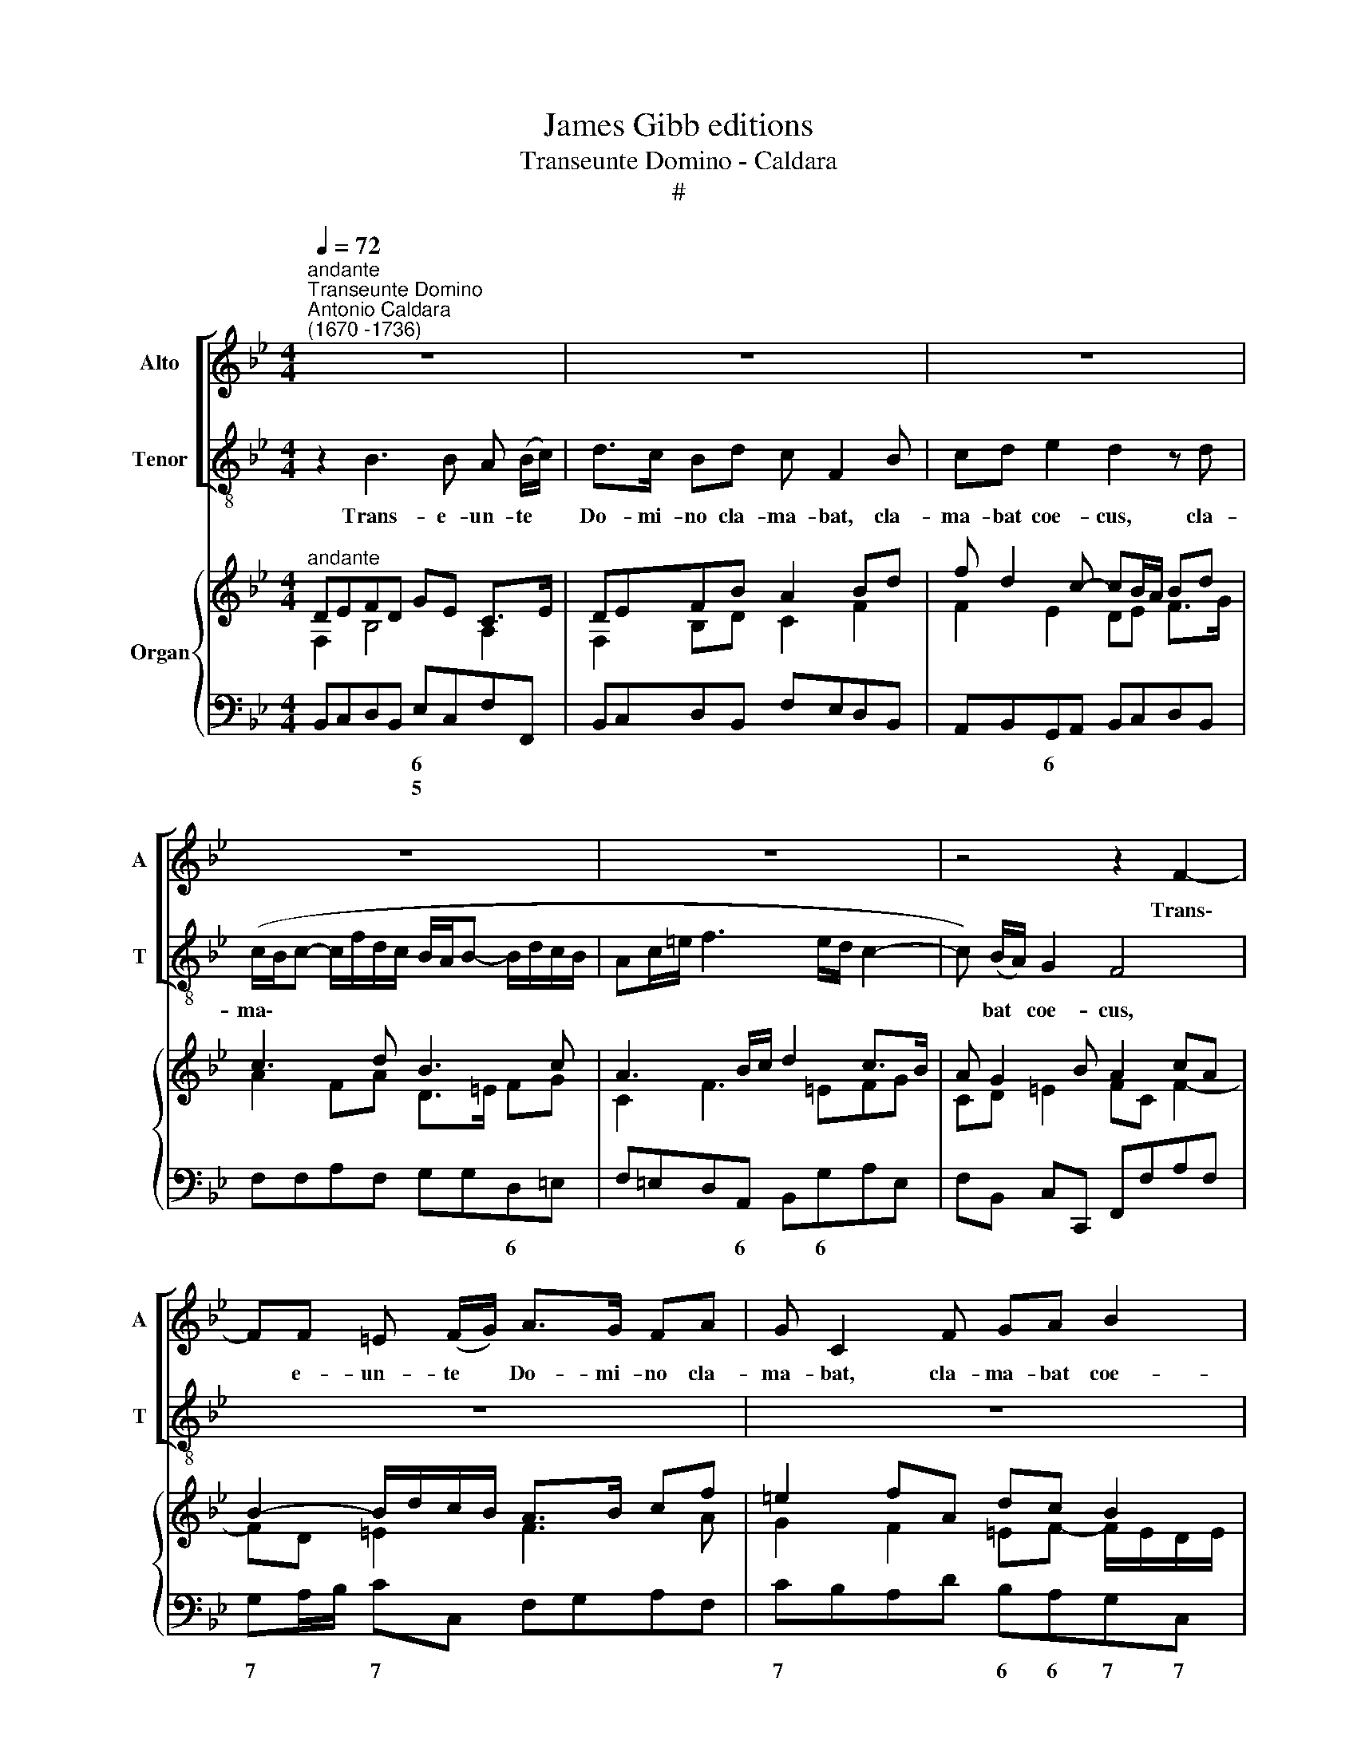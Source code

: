 X:1
T:James Gibb editions
T:Transeunte Domino - Caldara
T:#
%%score [ 1 2 ] { ( 3 4 ) | 5 }
L:1/8
Q:1/4=72
M:4/4
K:Bb
V:1 treble nm="Alto" snm="A"
V:2 treble-8 nm="Tenor" snm="T"
V:3 treble nm="Organ"
V:4 treble 
V:5 bass 
V:1
"^andante""^Transeunte Domino""^Antonio Caldara\n(1670 -1736)" z8 | z8 | z8 | z8 | z8 | z4 z2 F2- | %6
w: |||||Trans\-|
 FF =E (F/G/) A>G FA | G C2 F GA B2 | A2 z A (G/F/G- G/c/A/G/ | F/=E/F- F/G/F/_E/ DF/A/ B2- | %10
w: * e- un- te * Do- mi- no cla-|ma- bat, cla- ma- bat coe-|cus, cla- ma\- * * * * * *||
 BA/G/ F3) (E/D/) C2 | B,4 z2 z A | (G/^F/G- G/B/A/G/ !courtesy!^F2) F2 | z2 G3 G ^F (G/A/) | %14
w: * * * * bat * coe-|cus, cla-|ma\- * * * * * * * bat,|trans- e- un- te *|
 B>A GB A D2 A | (G/^F/G- G/=F/E/D/ CA ^F=E/D/ | G>=F _E/D/C/B,/ A,^F G2- | %17
w: Do- mi- no cla- ma- bat, cla-|ma\- * * * * * * * * * * *||
 GA/B/ cA/G/ ^F) (G/A/) F2 | GG (_E2- E/E/F/G/ FE | D/D/E/F/ ED C2) C2 | z8 | z2 F3 F =E (F/G/) | %22
w: * * * * * * * bat * coe-|cus, cla- ma\- * * * * * *|* * * * * * * bat,||trans- e- un- te *|
 A>G FA (D=E/F/ G2- | GF/G/ EF/G/ F3 E/F/ | D3 G/F/ =E2 F2- |"^adagio"[Q:1/4=65] F2) (=ED) E4 | %26
w: Do- mi- no cla- ma\- * * *|||* bat * coe\--|
 !fermata!F8 ||[M:3/2] x12 |[M:3/2]"^largo"[Q:1/4=140] z12 | z12 | z12 | F4 B,8 | (G4 F4) E4 | %33
w: cus:|||||Je- su|Fi\- * li|
 (D6 C2) B,4 | z4 F4 A4 | (G4 c4 G2 A2 | B6 c2) (A2 G2) | %37
w: Da\- * vid,|mi- se-|re\- * * *|* * re *|
[Q:1/4=140][Q:1/4=140][Q:1/4=140] (A4 G8) | F4 F4 E4 | (D6 E2 F4- | F4 E4 D4 | C12- | %42
w: me\- *|i, mi- se-|re\- * *|||
 C4 B,2 A,2) B,4 | A,12 | G,4 G4 D4 | (B4 A4) G4 | (^F6 =E2) D4 | z12 | z12 | z4 D4 =E4 | %50
w: * * * re|me\--|i, Je- su|Fi\- * li|Da\- * vid,|||mi- se-|
 (F6 G2 _E2 D2 | E12) | D4 G4 C4 | (_A4 G4) F4 | (E6 D2) C4 | z12 | z4 z4 G4- | G4 (F2 E2) F4- | %58
w: re\- * * *||e, Je- su|Fi\- * li|Da\- * vid,||mi\-|* se\- * re\-|
 F4 B,4 (E4- | E4 D8) | E4 E4 G4 | (F4 B4 F2 G2 | _A6 B2 G2 F2 | G4) =A8 | (B6 c2 _A2 G2 | %65
w: * re me\-||i, mi- se-|re\- * * *||* re|me\- * * *|
 _A2 G2 F2 E2 D2 C2 | =B,8 C4- | C4 =B,8) | C4 C4 E4 | (D4 G4 D2 E2 | F6 G2 E2 D2 | =E4) ^F8 | %72
w: |||i, mi- se-|re\- * * *||* re|
 (G8 ^F4) | G8 z4 | z12 | z4 C4 D4 | (E4 F2 E2 D2 C2 | D3 C) B,4 z4 | z12 | F4 B,8 | (G4 F4) E4 | %81
w: me\- *|i,||mi- se-|re\- * * * *|* * re,||Je- su|Fi\- * li|
 D4 D4 G4- | G4 (F2 E2) (F4- | F4 E2 D2 E4- | E4 D4) C4 | (D4 C8) | B,8 z4 | z4 F4 A4 | %88
w: Da- vid, mi\-|* se\- * re\-||* * re|me\- *|i,|mi- se-|
 (G4 c4 G2 A2 | B6 c2 _A2 G2 | _A6 B2 G2 F2 | G4) =A8 | (B12- | B4 A8) | B4 G4 E4 | C8 C4 | (C12- | %97
w: re\- * * *|||* re|me\-||i, mi- se-|re- re|me\-|
[Q:1/4=136] C8[Q:1/4=130] D4- |[Q:1/4=127] D4[Q:1/4=121] C8) |[Q:1/4=118] !fermata!B,12 |] %100
w: ||i.|
V:2
 z2 B3 B A (B/c/) | d>c Bd c F2 B | cd e2 d2 z d | (c/B/c- c/f/d/c/ B/A/B- B/d/c/B/ | %4
w: Trans- e- un- te *|Do- mi- no cla- ma- bat, cla-|ma- bat coe- cus, cla-|ma\- * * * * * * * * * * * * *|
 Ac/=e/ f3 e/d/ c2- | c) (B/A/) G2 F4 | z8 | z8 | z8 | z8 | z8 | z2 z d (c/B/c- c/e/d/c/ | %12
w: |* bat * coe- cus,||||||cla- ma\- * * * * * *|
 B/A/B- B/d/c/B/ A2) A2 | z8 | z2 G3 G ^F (G/A/) | B>A GB A D2 d | (c/B/c- c/B/A/G/ ^Fd BA/G/ | %17
w: * * * * * * * * bat,||trans- e- un- te *|Do- mi- no cla- ma- bat, cla-|ma\- * * * * * * * * * * *|
 c4- c/d/) B/c/ A2 | G2 z c (A2- A/A/B/c/ | B/B/c/d/ cB A2) A2 | z2 B3 B A (B/c/) | %21
w: * * * bat * coe-|cus, cla- ma\- * * * *|* * * * * * * bat,|trans- e- un- te *|
 d>c Bd (GA/B/ c2- | cB/c/ AB/c/ B3 A/B/ | GA/B/ cB AB c2- | cF B4) (AG/F/) | B8 | !fermata!A8 || %27
w: Do- mi- no cla- ma\- * * *|||* * * bat * *|coe-|cus:|
[M:3/2] x12 |[M:3/2][K:treble-8] B4 F8 | (d4 c4) B4 | (A6 G2) F4 | z12 | z12 | z4 B4 d4 | %34
w: |Je- su|Fi\- * li|Da\- * vid,|||mi- se-|
 (c4 f4 c2 d2 | e6 f2 d2 c2 | d4) =e8 | (f8 =e4) | f8 z4 | z4 B4 _A4 | (G6 =A2 B4- | B4 A4 G4 | %42
w: re\- * * *||* re|me\- *|i,|mi- se-|re\- * *||
 ^F8) G4- | G4 ^F8 | G8 z4 | z12 | x12 | d4 G8 | (e4 d4) c4 | (B6 A2) G4 | z4 A4 =B4 | %51
w: * re|* me-|i,|||Je- su|Fi\- * li|Da\- * vid,|mi- se-|
 (c6 d2 =B2 A2 | =B2 A2) G4 z4 | z12 | c4 G8 | (e4 d4) c4 | (=B6 A2) G4 | _A8 G2 F2 | (G6 _A2) B4 | %59
w: re\- * * *|* * re,||Je- su|Fi\- * li|Da\- * vid,|mi- se\- *|re\- * re|
 _A12 | G8 z4 | z4 B4 d4 | (c4 f4 c2 d2 | e6 f2 d2 c2 | d4 =e8 | (f12- | f4 _e2 d2 e4 | d12) | %68
w: me-|i,|mi- se-|re\- * * *||* re|me\-|||
 c8 z4 | z4 G4 B4 | A4 d4 A2 =B2 | c6 d2) (_B2 A2) | (B4 A8) | G4 G4 A4 | (B4 c2 B2 A2 G2 | %75
w: i,|mi- se-|re\- * * *|* * re *|me\- *|i, mi- se-|re\- * * * *|
 A2 G2) F4 z4 | z12 | B4 F8 | (d4 c4) B4 | A4 B8 | z4 z4 c4- | c4 (B2 A2) (B4 | c8 B2 A2 | %83
w: * * re,||Je- su|Fi\- * li|Da- vid,|mi\-|* se\- * re\-||
 B8 A2 G2 | A12) | B4 A8 | B4 B4 d4 | (c4 f4 c2 d2 | e6 f2 d2 c2 | d4) =e8 | (f4 c4 d4 | %91
w: ||re me-|i, mi- se-|re\- * * *||* re|me\- * *|
 _e6 f2 d2 c2 | d2 c2 B2 g2 f2 e2 | d4 c8) | B12- | B4 B4 B4 | B8 B4 | (A8 B4- | B4 A8) | %99
w: |||i,|* mi- se-|re- re|me\- *||
 !fermata!B12 |] %100
w: i.|
V:3
"^andante" DEFD GE C>E | DEFB A2 Bd | f d2 c- cB/A/ Bd | c3 d B3 c | A3 B/c/ d2 c>B | %5
 A G2 B A2 cA | B2- B/d/c/B/ A>B cf | =e2 fA dc B2 | AB c>d _e2 cA | fe/d/ cA dcBA | %10
 GABc dc/B/ BA | B3 d c3 d | B3 e A3 B/A/ | d3 B c3 A | Bc d>B A3 c | BcdB cA ^F2 | %16
 G>=F E2 D>C B,E | C>D EA ^FG F2 | G2- G/A/B/c/ A>B cA | BF G2 C2 F2- | F3 E/D/ E3 D/C/ | %21
 DEFB G3 B | AB c2 BA G2 | cd e2- e/d/c/d/ c2- | cB/A/ B/A/G/F/ =E2 F2- |"^adagio" FD=EF GA B2 | %26
 !fermata![CFA]8 ||[M:3/2] x12 |[M:3/2]"^largo" [DFB]8 [CFc]4 | [B,DF]4 [CFA]4 [DGB]4 | %30
 [Ac]8 [Bd]2 [ce]2 | f6 e2 d4- | d2 c4 B4 A2 | [DFB]12 | [CFA]12 | c12 | d6 c4 B2 | A4 G8 | %38
 A4 B4 c4 | [DF]8 [B,_A]4- | [B,G]8 D4 | [CE]12- | [CE]4 [CD]4 =E4 | A,8 D2 C2 | B,6 C2 D4- | %45
 D4 E2 F2 G4 | ^F6 G2 A4 | B6 c2 d4 | G2 A2 B4 c4 | d6 c2 B4 | A8 =B4 | [Ec]12 | [DG=B]8 [CG]4 | %53
 d12 | [EGc]8 [EG]4- | [EG]4 [DG]4 [Ec]4 | [G=Bd]8 c4- | [_Ac]8 [A_B]4 | [GB]12 | _A12 | [B,EG]12 | %61
 [A,DF]12 | [F_A]12 | G4 [F=A]8 | B8 _A2 G2 | [CF_A]12 | [=B,FG]8- [CEG]4 | [C_A]4 G4 F4 | [CE]12 | %69
 D8- D2 E2 | [DF]12 | =E2 G2 [^Fc]8 | B4 A8 | B8 A4 | [B,CG]12 | [A,F]12 | _E4 F8 | [DF]8 [CF]4- | %78
 [B,DF]4 [CFA]4 [DGB]4 | [Ac]4 B4 [Bd]4- | d2 c4 B2 [EAc]4- | c4 B2 A2 G4- | c4 F4 A4 | B4 E4 G4 | %84
 A4 D4 [CF]4- | F2 G2 F4 E4 | [F,B,D]12 | C8- C2 D2 | [G,CE]12 | F4 B4 _A2 G2 | [F_A]12 | G4 =A8 | %92
 B12- | B4 A8 | B4 G4 E4 | C12- | C4 D4 =E4 | F4 _E4 [B,D]4- | [B,D]4 [A,C]8 | %99
 !fermata![D,F,B,]12 |] %100
V:4
 F,2 B,4 A,2 | F,2 B,D C2 F2 | F2 E2 DE F>G | A2 FA D>=E FG | C2 F3 =EFG | CD =E2 FC F2- | %6
 FD =E2 F3 A | G2 F2 =EF- F/E/D/E/ | F3 A G3 A | B F2 F F2 DF | B,E F3 GC/D/E/F/ | DE F>G AC A2 | %12
 D3 G ^F4 | G^F G3 =E F2 | GD G3 ^F/=E/ D2- | D2 G2 ^FDA,D | C G,2 C ^F,2 G,2 | G,3 C2 B, A,2 | %18
 B,C/D/ E3 CFE | D2 C>B, A,>B,CB,/A,/ | B,A, B,3 A,/G,/ A,2 | B,F,B,D F=E/D/ EF/G/ | C2 DF D2 EF | %23
 G4 A2 FE | DEFD B,G, A,B,/C/ | B,2- [B,=E]6 | x8 ||[M:3/2] x12 |[M:3/2] x12 | x12 | F12 | F12 | %32
 G4 F4 E4 | x12 | x12 | [EG]8- [DG]2 [CA]2 | F4 =E8 | C12 | C12 | x4 x4 F4- | F4 E4 B,4- | %41
 B,4 A,4 G,4 | ^F,8 [G,B,]4- | G,4 ^F,8 | G,12- | G,4 C6 G,2 | A,8 D4- | D4 G6 F2 | %48
 E4 D2 G2 ^F2 A2 | B2 G2 D4 =E4 | F12 | G4 A8 | x4 x4 c4- | [Ac]4 [G=B]4- [FB]4 | x12 | x12 | %56
 x4 x4 G4- | G4 F8- | F4 E8- | [CE]4 [B,D]4- [_A,D]4 | x12 | x12 | C8- C2 D2 | E12 | %64
 [DF]4 [B,=E]8 | x12 | x12 | D12 | G,8- G,2 =A,2 | _B,12 | A,8- A,2 B,2 | C12 | [DG]8- [D^F]4 | %73
 [DG]4 B,8 | x12 | C8 D4 | B,4 C4 D2 E2 | x12 | x12 | F12 | [EG]4 [DF]4 x4 | [DF]8- [DG]4 | %82
 [CG]4 [CF]8 | [B,F]4 [B,E]8 | [A,E]4 A,8 | [B,D]4 [A,C]8 | x12 | A,12 | x12 | [B,D]4- [B,=E]8 | %90
 C8- C2 D2 | _E12 | [DF]6 G2 F2 E2 | [DF]4- [CF]4 [CE]4 | [B,D]8- B,4 | [G,B,]12- | [G,B,]12 | %97
 [F,A,]8- F,4 | F,4 x8 | x12 |] %100
V:5
 B,,C,D,B,, E,C,F,F,, | B,,C,D,B,, F,E,D,B,, | A,,B,,G,,A,, B,,C,D,B,, | F,F,A,F, G,G,D,=E, | %4
w: * * * * 6 * * *||* * 6 * * * * *|* * * * * * 6 *|
w: * * * * 5 * * *||||
w: ||||
 F,=E,D,A,, B,,G,A,E, | F,B,, C,C,, F,,F,A,F, | G,A,/B,/ CC, F,G,A,F, | CB,A,D B,A,G,C, | %8
w: * * * 6 * 6 * *||7 * * 7 * * * * *|7 * * * 6 6 7 7|
w: ||||
w: ||||
 F,G,A,F, CCEC | DC/B,/ A,F, B,A,G,D, | E,C,D,A,, B,,E, F,F,, | B,,C,D,B,, F,A,^F,F, | %12
w: * * * * * * 6 6|6 * * * * * * * *|* 6 6 * * * * *|* * * * * * * 6|
w: |||* * * * * * * 5|
w: ||||
 G,G,, G,C, D,E,D,C, | B,,A,,B,,G,, A,,B,,/C,/ D,D, | G,A,B,G, D,D,^F,D, | %15
w: |* * * * 7 * * 7 *|* * * * 5 * * *|
w: |||
w: |||
 G,,A,,B,,G,, A,,^F,,D,,D,, | E,,E,/D,/ C,2 D,D, E,2- | E,D, C,2 D,G,,D,D,, | %18
w: |6 * * * * * 5|* * 5~~~~~~6 7 * * *|
w: |||
w: |||
 G,,A,,/B,,/ C,D,/E,/ F,F,A,"^7"F, | B,B,, E,=E, F,G,A,F, | D,C,D,B,, C,D,/=E,/ F,F,, | %21
w: * * * * * * 7 * * 7|* * 6 5 * * * *|6 * * * 7 * * 7 *|
w: |||
w: |||
 B,,C,D,B,, C,3 D,/=E,/ | F,G,A,F, G,F, _E,2- | E,D, C,D,/E,/ F,G,A,F, | B,,C,D,B,, C,2 F,,2 | %25
w: * * * * 5~~~~3 * *|||10 * * 6 7 *|
w: * * * * 4 * *|||9 * * * * *|
w: ||||
 G,,8 | !fermata!F,,8 ||[M:3/2] x12 |[M:3/2] B,,8 A,,4 | B,,4 A,,4 G,,4 | F,,4 F,6 E,2 | %31
w: 7~~~~~~~~6||||||
w: ||||||
w: ||||||
 D,6 C,2 B,,4 | E,4 D,4 C,4 | B,,12 | F,12 | C,12 | B,,4 G,,8 | F,,4 C,4 C,,4 | F,,4 G,,4 A,,4 | %39
w: |||||* 6|* 4 *|* * 6|
w: ||||||||
w: ||||||||
 B,,6 C,2 D,4 | E,6 F,2 G,4 | A,,6 B,,2 C,4 | D,8 ^C,4- | C,4 D,8 | G,,6 A,,2 B,,4- | %45
w: * * 5|9 * *|10 * *|7 7|6 *||
w: ||9~~~~~~~8 * *||5 *||
w: ||||||
 B,,4 C,2 D,2 E,4 | D,6 =E,2 ^F,4 | G,6 A,2 B,4 | C4 B,4 A,4 | G,12 | F,12 | C,4 ^F,,8 | G,,8 E,4 | %53
w: ||||5~~~~~~~~~~~~~~~~~~~~~~~~6|~~~~~~~~~~~~~~~~~~~~~~6|* 7|* 6|
w: |||||~~~~~~~~~~~~~~~~~~~~~~4|||
w: ||||||||
 F,4 G,4 G,,4 | C,12 | C4 B,4 _A,4 | G,8 E,4 | F,8 D,4 | E,6 F,2 G,4 | F,12 | E,12 | B,,12 | F,12 | %63
w: * * 7||||9 *|9 * *|7~~~~6||||
w: ||||||||||
w: ||||||||||
 E,4 F,8 | B,4 G,8 | F,12 | G,8 C,4 | F,4 G,4 G,,4 | C,12 | G,12 | D,12 | C,4 A,,8 | %72
w: |* 6||7 *||||5~~~~~~~~~~~~~~~~~~~~~~~~6|* 6|
w: * 7||||6 * *|||||
w: ||||5 * *|||||
 G,,4 D,4 D,,4 | G,,4 G,4 F,4 | =E,12 | F,12 | G,4 A,4 A,,4 | B,,8 A,,4 | B,,4 A,,4 G,,4 | %79
w: * 4 3||6|5~~~~~~~~~~~~~~~~~~6||||
w: ||5|||||
w: |||||||
 F,,4 D,4 B,,4 | E,4 F,4 F,,4 | B,,12 | A,,12 | G,,12 | F,,12 | B,,4 F,4 F,,4 | B,,12 | F,12 | %88
w: |||||7||||
w: |||||||||
w: |||||||||
 C,12 | B,,4 G,8 | F,12 | E,4 C,8 | B,,6 E,2 D,2 C,2 | B,,4 F,4 F,,4 | G,,12 | =E,,12- | %96
w: |* 6|5~~~~~~~~~~~~~~~~~6|* 6|||||
w: ||||||||
w: ||||||||
 E,,4 D,,4 C,,4 | F,,12- | F,,12 | !fermata!B,,12 |] %100
w: ||||
w: ||||
w: ||||

